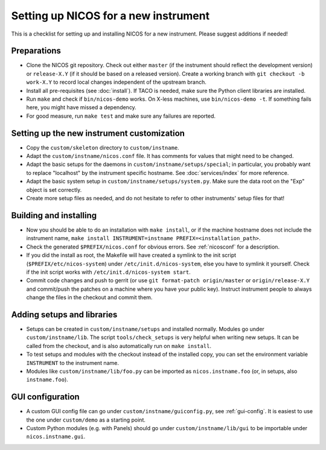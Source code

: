 Setting up NICOS for a new instrument
=====================================

This is a checklist for setting up and installing NICOS for a new instrument.
Please suggest additions if needed!

Preparations
------------

* Clone the NICOS git repository.  Check out either ``master`` (if the
  instrument should reflect the development version) or ``release-X.Y`` (if it
  should be based on a released version).  Create a working branch with ``git
  checkout -b work-X.Y`` to record local changes independent of the upstream
  branch.

* Install all pre-requisites (see :doc:`install`).  If TACO is needed, make
  sure the Python client libraries are installed.

* Run ``make`` and check if ``bin/nicos-demo`` works.  On X-less
  machines, use ``bin/nicos-demo -t``.  If something fails here, you might have
  missed a dependency.

* For good measure, run ``make test`` and make sure any failures are reported.

Setting up the new instrument customization
-------------------------------------------

* Copy the ``custom/skeleton`` directory to ``custom/instname``.

* Adapt the ``custom/instname/nicos.conf`` file.  It has comments for values
  that might need to be changed.

* Adapt the basic setups for the daemons in ``custom/instname/setups/special``;
  in particular, you probably want to replace "localhost" by the instrument
  specific hostname.  See :doc:`services/index` for more reference.

* Adapt the basic system setup in ``custom/instname/setups/system.py``.  Make
  sure the data root on the "Exp" object is set correctly.

* Create more setup files as needed, and do not hesitate to refer to other
  instruments' setup files for that!

Building and installing
-----------------------

* Now you should be able to do an installation with ``make install``, or if the
  machine hostname does not include the instrument name, ``make install
  INSTRUMENT=instname PREFIX=<installation_path>``.

* Check the generated ``$PREFIX/nicos.conf`` for obvious errors.  See
  :ref:`nicosconf` for a description.

* If you did the install as root, the Makefile will have created a symlink to
  the init script (``$PREFIX/etc/nicos-system``) under
  ``/etc/init.d/nicos-system``, else you have to symlink it yourself.  Check if
  the init script works with ``/etc/init.d/nicos-system start``.

* Commit code changes and push to gerrit (or use ``git format-patch
  origin/master`` or ``origin/release-X.Y`` and commit/push the patches on a
  machine where you have your public key).  Instruct instrument people to always
  change the files in the checkout and commit them.

Adding setups and libraries
---------------------------

* Setups can be created in ``custom/instname/setups`` and installed normally.
  Modules go under ``custom/instname/lib``.  The script ``tools/check_setups``
  is very helpful when writing new setups.  It can be called from the checkout,
  and is also automatically run on ``make install``.

* To test setups and modules with the checkout instead of the installed copy,
  you can set the environment variable ``INSTRUMENT`` to the instrument name.

* Modules like ``custom/instname/lib/foo.py`` can be imported as
  ``nicos.instname.foo`` (or, in setups, also ``instname.foo``).

GUI configuration
-----------------

* A custom GUI config file can go under ``custom/instname/guiconfig.py``,
  see :ref:`gui-config`.  It is easiest to use the one under ``custom/demo``
  as a starting point.

* Custom Python modules (e.g. with Panels) should go under
  ``custom/instname/lib/gui`` to be importable under ``nicos.instname.gui``.

